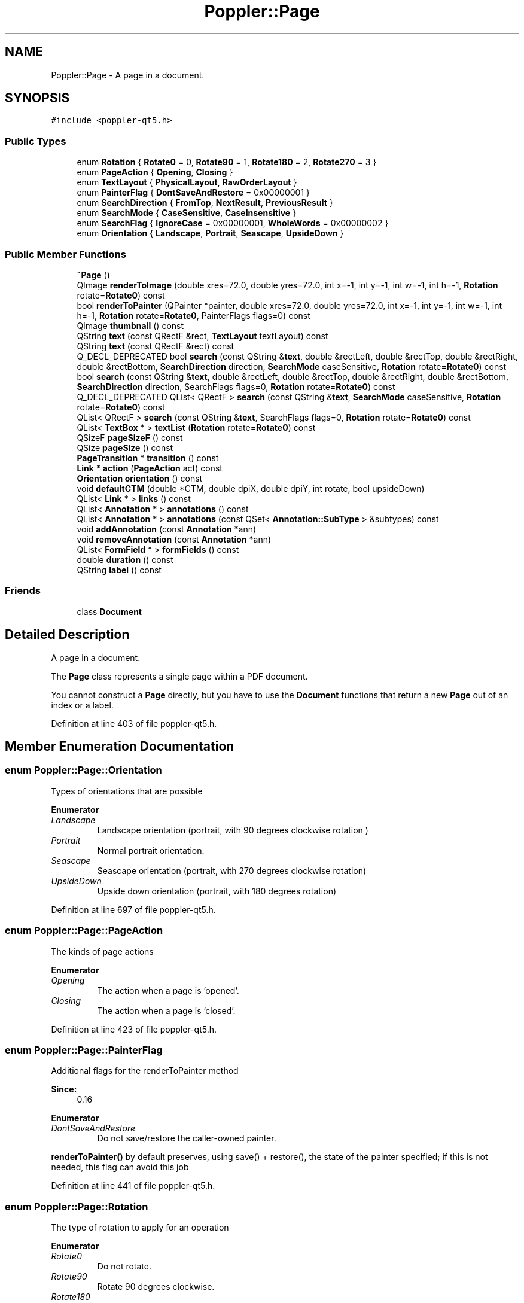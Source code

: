 .TH "Poppler::Page" 3 "Mon Jun 5 2017" "MuseScore-2.2" \" -*- nroff -*-
.ad l
.nh
.SH NAME
Poppler::Page \- A page in a document\&.  

.SH SYNOPSIS
.br
.PP
.PP
\fC#include <poppler\-qt5\&.h>\fP
.SS "Public Types"

.in +1c
.ti -1c
.RI "enum \fBRotation\fP { \fBRotate0\fP = 0, \fBRotate90\fP = 1, \fBRotate180\fP = 2, \fBRotate270\fP = 3 }"
.br
.ti -1c
.RI "enum \fBPageAction\fP { \fBOpening\fP, \fBClosing\fP }"
.br
.ti -1c
.RI "enum \fBTextLayout\fP { \fBPhysicalLayout\fP, \fBRawOrderLayout\fP }"
.br
.ti -1c
.RI "enum \fBPainterFlag\fP { \fBDontSaveAndRestore\fP = 0x00000001 }"
.br
.ti -1c
.RI "enum \fBSearchDirection\fP { \fBFromTop\fP, \fBNextResult\fP, \fBPreviousResult\fP }"
.br
.ti -1c
.RI "enum \fBSearchMode\fP { \fBCaseSensitive\fP, \fBCaseInsensitive\fP }"
.br
.ti -1c
.RI "enum \fBSearchFlag\fP { \fBIgnoreCase\fP = 0x00000001, \fBWholeWords\fP = 0x00000002 }"
.br
.ti -1c
.RI "enum \fBOrientation\fP { \fBLandscape\fP, \fBPortrait\fP, \fBSeascape\fP, \fBUpsideDown\fP }"
.br
.in -1c
.SS "Public Member Functions"

.in +1c
.ti -1c
.RI "\fB~Page\fP ()"
.br
.ti -1c
.RI "QImage \fBrenderToImage\fP (double xres=72\&.0, double yres=72\&.0, int x=\-1, int y=\-1, int w=\-1, int h=\-1, \fBRotation\fP rotate=\fBRotate0\fP) const"
.br
.ti -1c
.RI "bool \fBrenderToPainter\fP (QPainter *painter, double xres=72\&.0, double yres=72\&.0, int x=\-1, int y=\-1, int w=\-1, int h=\-1, \fBRotation\fP rotate=\fBRotate0\fP, PainterFlags flags=0) const"
.br
.ti -1c
.RI "QImage \fBthumbnail\fP () const"
.br
.ti -1c
.RI "QString \fBtext\fP (const QRectF &rect, \fBTextLayout\fP textLayout) const"
.br
.ti -1c
.RI "QString \fBtext\fP (const QRectF &rect) const"
.br
.ti -1c
.RI "Q_DECL_DEPRECATED bool \fBsearch\fP (const QString &\fBtext\fP, double &rectLeft, double &rectTop, double &rectRight, double &rectBottom, \fBSearchDirection\fP direction, \fBSearchMode\fP caseSensitive, \fBRotation\fP rotate=\fBRotate0\fP) const"
.br
.ti -1c
.RI "bool \fBsearch\fP (const QString &\fBtext\fP, double &rectLeft, double &rectTop, double &rectRight, double &rectBottom, \fBSearchDirection\fP direction, SearchFlags flags=0, \fBRotation\fP rotate=\fBRotate0\fP) const"
.br
.ti -1c
.RI "Q_DECL_DEPRECATED QList< QRectF > \fBsearch\fP (const QString &\fBtext\fP, \fBSearchMode\fP caseSensitive, \fBRotation\fP rotate=\fBRotate0\fP) const"
.br
.ti -1c
.RI "QList< QRectF > \fBsearch\fP (const QString &\fBtext\fP, SearchFlags flags=0, \fBRotation\fP rotate=\fBRotate0\fP) const"
.br
.ti -1c
.RI "QList< \fBTextBox\fP * > \fBtextList\fP (\fBRotation\fP rotate=\fBRotate0\fP) const"
.br
.ti -1c
.RI "QSizeF \fBpageSizeF\fP () const"
.br
.ti -1c
.RI "QSize \fBpageSize\fP () const"
.br
.ti -1c
.RI "\fBPageTransition\fP * \fBtransition\fP () const"
.br
.ti -1c
.RI "\fBLink\fP * \fBaction\fP (\fBPageAction\fP act) const"
.br
.ti -1c
.RI "\fBOrientation\fP \fBorientation\fP () const"
.br
.ti -1c
.RI "void \fBdefaultCTM\fP (double *CTM, double dpiX, double dpiY, int rotate, bool upsideDown)"
.br
.ti -1c
.RI "QList< \fBLink\fP * > \fBlinks\fP () const"
.br
.ti -1c
.RI "QList< \fBAnnotation\fP * > \fBannotations\fP () const"
.br
.ti -1c
.RI "QList< \fBAnnotation\fP * > \fBannotations\fP (const QSet< \fBAnnotation::SubType\fP > &subtypes) const"
.br
.ti -1c
.RI "void \fBaddAnnotation\fP (const \fBAnnotation\fP *ann)"
.br
.ti -1c
.RI "void \fBremoveAnnotation\fP (const \fBAnnotation\fP *ann)"
.br
.ti -1c
.RI "QList< \fBFormField\fP * > \fBformFields\fP () const"
.br
.ti -1c
.RI "double \fBduration\fP () const"
.br
.ti -1c
.RI "QString \fBlabel\fP () const"
.br
.in -1c
.SS "Friends"

.in +1c
.ti -1c
.RI "class \fBDocument\fP"
.br
.in -1c
.SH "Detailed Description"
.PP 
A page in a document\&. 

The \fBPage\fP class represents a single page within a PDF document\&.
.PP
You cannot construct a \fBPage\fP directly, but you have to use the \fBDocument\fP functions that return a new \fBPage\fP out of an index or a label\&. 
.PP
Definition at line 403 of file poppler\-qt5\&.h\&.
.SH "Member Enumeration Documentation"
.PP 
.SS "enum \fBPoppler::Page::Orientation\fP"
Types of orientations that are possible 
.PP
\fBEnumerator\fP
.in +1c
.TP
\fB\fILandscape \fP\fP
Landscape orientation (portrait, with 90 degrees clockwise rotation ) 
.TP
\fB\fIPortrait \fP\fP
Normal portrait orientation\&. 
.TP
\fB\fISeascape \fP\fP
Seascape orientation (portrait, with 270 degrees clockwise rotation) 
.TP
\fB\fIUpsideDown \fP\fP
Upside down orientation (portrait, with 180 degrees rotation) 
.PP
Definition at line 697 of file poppler\-qt5\&.h\&.
.SS "enum \fBPoppler::Page::PageAction\fP"
The kinds of page actions 
.PP
\fBEnumerator\fP
.in +1c
.TP
\fB\fIOpening \fP\fP
The action when a page is 'opened'\&. 
.TP
\fB\fIClosing \fP\fP
The action when a page is 'closed'\&. 
.PP
Definition at line 423 of file poppler\-qt5\&.h\&.
.SS "enum \fBPoppler::Page::PainterFlag\fP"
Additional flags for the renderToPainter method 
.PP
\fBSince:\fP
.RS 4
0\&.16 
.RE
.PP

.PP
\fBEnumerator\fP
.in +1c
.TP
\fB\fIDontSaveAndRestore \fP\fP
Do not save/restore the caller-owned painter\&.
.PP
\fBrenderToPainter()\fP by default preserves, using save() + restore(), the state of the painter specified; if this is not needed, this flag can avoid this job 
.PP
Definition at line 441 of file poppler\-qt5\&.h\&.
.SS "enum \fBPoppler::Page::Rotation\fP"
The type of rotation to apply for an operation 
.PP
\fBEnumerator\fP
.in +1c
.TP
\fB\fIRotate0 \fP\fP
Do not rotate\&. 
.TP
\fB\fIRotate90 \fP\fP
Rotate 90 degrees clockwise\&. 
.TP
\fB\fIRotate180 \fP\fP
Rotate 180 degrees\&. 
.TP
\fB\fIRotate270 \fP\fP
Rotate 270 degrees clockwise (90 degrees counterclockwise) 
.PP
Definition at line 414 of file poppler\-qt5\&.h\&.
.SS "enum \fBPoppler::Page::SearchDirection\fP"
The starting point for a search 
.PP
\fBEnumerator\fP
.in +1c
.TP
\fB\fIFromTop \fP\fP
Start sorting at the top of the document\&. 
.TP
\fB\fINextResult \fP\fP
Find the next result, moving 'down the page'\&. 
.TP
\fB\fIPreviousResult \fP\fP
Find the previous result, moving 'up the page'\&. 
.PP
Definition at line 572 of file poppler\-qt5\&.h\&.
.SS "enum \fBPoppler::Page::SearchFlag\fP"
Flags to modify the search behaviour 
.PP
\fBSince:\fP
.RS 4
0\&.31 
.RE
.PP

.PP
\fBEnumerator\fP
.in +1c
.TP
\fB\fIIgnoreCase \fP\fP
Case differences are ignored\&. 
.TP
\fB\fIWholeWords \fP\fP
Only whole words are matched\&. 
.PP
Definition at line 587 of file poppler\-qt5\&.h\&.
.SS "enum \fBPoppler::Page::SearchMode\fP"
The type of search to perform 
.PP
\fBEnumerator\fP
.in +1c
.TP
\fB\fICaseSensitive \fP\fP
Case differences cause no match in searching\&. 
.TP
\fB\fICaseInsensitive \fP\fP
Case differences are ignored in matching\&. 
.PP
Definition at line 580 of file poppler\-qt5\&.h\&.
.SS "enum \fBPoppler::Page::TextLayout\fP"
How the text is going to be returned 
.PP
\fBSince:\fP
.RS 4
0\&.16 
.RE
.PP

.PP
\fBEnumerator\fP
.in +1c
.TP
\fB\fIPhysicalLayout \fP\fP
The text is layouted to resemble the real page layout\&. 
.TP
\fB\fIRawOrderLayout \fP\fP
The text is returned without any type of processing\&. 
.PP
Definition at line 432 of file poppler\-qt5\&.h\&.
.SH "Constructor & Destructor Documentation"
.PP 
.SS "Page::~Page ()"
Destructor\&. 
.PP
Definition at line 285 of file poppler\-page\&.cc\&.
.SH "Member Function Documentation"
.PP 
.SS "\fBLink\fP * Page::action (\fBPageAction\fP act) const"
Gets the page action specified, or NULL if there is no action\&.
.PP
\fBSince:\fP
.RS 4
0\&.6 
.RE
.PP

.PP
Definition at line 638 of file poppler\-page\&.cc\&.
.SS "void Page::addAnnotation (const \fBAnnotation\fP * ann)"
Adds an annotation to the page
.PP
\fBNote:\fP
.RS 4
Ownership of the annotation object stays with the caller, who can delete it at any time\&. 
.RE
.PP
\fBSince:\fP
.RS 4
0\&.20 
.RE
.PP

.PP
Definition at line 724 of file poppler\-page\&.cc\&.
.SS "QList< \fBAnnotation\fP * > Page::annotations () const"
Returns the annotations of the page
.PP
\fBNote:\fP
.RS 4
If you call this method twice, you get different objects pointing to the same annotations (see \fBAnnotation\fP)\&. The caller owns the returned objects and they should be deleted when no longer required\&. 
.RE
.PP

.PP
Definition at line 714 of file poppler\-page\&.cc\&.
.SS "QList< \fBAnnotation\fP * > Page::annotations (const QSet< \fBAnnotation::SubType\fP > & subtypes) const"
Returns the annotations of the page
.PP
\fBParameters:\fP
.RS 4
\fIsubtypes\fP the subtypes of annotations you are interested in
.RE
.PP
\fBNote:\fP
.RS 4
If you call this method twice, you get different objects pointing to the same annotations (see \fBAnnotation\fP)\&. The caller owns the returned objects and they should be deleted when no longer required\&.
.RE
.PP
\fBSince:\fP
.RS 4
0\&.28 
.RE
.PP

.PP
Definition at line 719 of file poppler\-page\&.cc\&.
.SS "void Page::defaultCTM (double * CTM, double dpiX, double dpiY, int rotate, bool upsideDown)"
The default CTM 
.PP
Definition at line 700 of file poppler\-page\&.cc\&.
.SS "double Page::duration (void) const"
Returns the page duration\&. That is the time, in seconds, that the page should be displayed before the presentation automatically advances to the next page\&. Returns < 0 if duration is not set\&.
.PP
\fBSince:\fP
.RS 4
0\&.6 
.RE
.PP

.PP
Definition at line 776 of file poppler\-page\&.cc\&.
.SS "QList< \fBFormField\fP * > Page::formFields () const"
Returns the form fields on the page The caller gets the ownership of the returned objects\&.
.PP
\fBSince:\fP
.RS 4
0\&.6 
.RE
.PP

.PP
Definition at line 734 of file poppler\-page\&.cc\&.
.SS "QString Page::label () const"
Returns the label of the page, or a null string is the page has no label\&.
.PP
\fBSince:\fP
.RS 4
0\&.6 
.RE
.PP

.PP
Definition at line 781 of file poppler\-page\&.cc\&.
.SS "QList< \fBLink\fP * > Page::links () const"
Gets the links of the page 
.PP
Definition at line 705 of file poppler\-page\&.cc\&.
.SS "\fBPage::Orientation\fP Page::orientation () const"
The orientation of the page 
.PP
Definition at line 682 of file poppler\-page\&.cc\&.
.SS "QSize Page::pageSize () const"

.PP
\fBReturns:\fP
.RS 4
The dimensions (cropbox) of the page, in points (i\&.e\&. 1/72th of an inch) 
.RE
.PP

.PP
Definition at line 677 of file poppler\-page\&.cc\&.
.SS "QSizeF Page::pageSizeF () const"

.PP
\fBReturns:\fP
.RS 4
The dimensions (cropbox) of the page, in points (i\&.e\&. 1/72th of an inch) 
.RE
.PP

.PP
Definition at line 667 of file poppler\-page\&.cc\&.
.SS "void Page::removeAnnotation (const \fBAnnotation\fP * ann)"
Removes an annotation from the page and destroys the annotation object
.PP
\fBNote:\fP
.RS 4
There mustn't be other \fBAnnotation\fP objects pointing this annotation 
.RE
.PP
\fBSince:\fP
.RS 4
0\&.20 
.RE
.PP

.PP
Definition at line 729 of file poppler\-page\&.cc\&.
.SS "QImage Page::renderToImage (double xres = \fC72\&.0\fP, double yres = \fC72\&.0\fP, int x = \fC\-1\fP, int y = \fC\-1\fP, int w = \fC\-1\fP, int h = \fC\-1\fP, \fBRotation\fP rotate = \fC\fBRotate0\fP\fP) const"
Render the page to a QImage using the current \fBDocument renderer\fP\&.
.PP
If \fCx\fP = \fCy\fP = \fCw\fP = \fCh\fP = -1, the method will automatically compute the size of the image from the horizontal and vertical resolutions specified in \fCxres\fP and \fCyres\fP\&. Otherwise, the method renders only a part of the page, specified by the parameters (\fCx\fP, \fCy\fP, \fCw\fP, \fCh\fP) in pixel coordinates\&. The returned QImage then has size (\fCw\fP, \fCh\fP), independent of the page size\&.
.PP
\fBParameters:\fP
.RS 4
\fIx\fP specifies the left x-coordinate of the box, in pixels\&.
.br
\fIy\fP specifies the top y-coordinate of the box, in pixels\&.
.br
\fIw\fP specifies the width of the box, in pixels\&.
.br
\fIh\fP specifies the height of the box, in pixels\&.
.br
\fIxres\fP horizontal resolution of the graphics device, in dots per inch
.br
\fIyres\fP vertical resolution of the graphics device, in dots per inch
.br
\fIrotate\fP how to rotate the page
.RE
.PP
\fBWarning:\fP
.RS 4
The parameter (\fCx\fP, \fCy\fP, \fCw\fP, \fCh\fP) are not well-tested\&. Unusual or meaningless parameters may lead to rather unexpected results\&.
.RE
.PP
\fBReturns:\fP
.RS 4
a QImage of the page, or a null image on failure\&.
.RE
.PP
\fBSince:\fP
.RS 4
0\&.6 
.RE
.PP

.PP
Definition at line 291 of file poppler\-page\&.cc\&.
.SS "bool Page::renderToPainter (QPainter * painter, double xres = \fC72\&.0\fP, double yres = \fC72\&.0\fP, int x = \fC\-1\fP, int y = \fC\-1\fP, int w = \fC\-1\fP, int h = \fC\-1\fP, \fBRotation\fP rotate = \fC\fBRotate0\fP\fP, PainterFlags flags = \fC0\fP) const"
Render the page to the specified QPainter using the current \fBDocument renderer\fP\&.
.PP
If \fCx\fP = \fCy\fP = \fCw\fP = \fCh\fP = -1, the method will automatically compute the size of the page area from the horizontal and vertical resolutions specified in \fCxres\fP and \fCyres\fP\&. Otherwise, the method renders only a part of the page, specified by the parameters (\fCx\fP, \fCy\fP, \fCw\fP, \fCh\fP) in pixel coordinates\&.
.PP
\fBParameters:\fP
.RS 4
\fIpainter\fP the painter to paint on
.br
\fIx\fP specifies the left x-coordinate of the box, in pixels\&.
.br
\fIy\fP specifies the top y-coordinate of the box, in pixels\&.
.br
\fIw\fP specifies the width of the box, in pixels\&.
.br
\fIh\fP specifies the height of the box, in pixels\&.
.br
\fIxres\fP horizontal resolution of the graphics device, in dots per inch
.br
\fIyres\fP vertical resolution of the graphics device, in dots per inch
.br
\fIrotate\fP how to rotate the page
.br
\fIflags\fP additional painter flags
.RE
.PP
\fBWarning:\fP
.RS 4
The parameter (\fCx\fP, \fCy\fP, \fCw\fP, \fCh\fP) are not well-tested\&. Unusual or meaningless parameters may lead to rather unexpected results\&.
.RE
.PP
\fBReturns:\fP
.RS 4
whether the painting succeeded
.RE
.PP
\fBNote:\fP
.RS 4
This method is only supported for Arthur
.RE
.PP
\fBSince:\fP
.RS 4
0\&.16 
.RE
.PP

.PP
Definition at line 417 of file poppler\-page\&.cc\&.
.SS "bool Page::search (const QString & text, double & rectLeft, double & rectTop, double & rectRight, double & rectBottom, \fBSearchDirection\fP direction, \fBSearchMode\fP caseSensitive, \fBRotation\fP rotate = \fC\fBRotate0\fP\fP) const"
Returns true if the specified text was found\&.
.PP
\fBParameters:\fP
.RS 4
\fItext\fP the text the search 
.br
\fIrectXXX\fP in all directions is used to return where the text was found, for NextResult and PreviousResult indicates where to continue searching for 
.br
\fIdirection\fP in which direction do the search 
.br
\fIcaseSensitive\fP be case sensitive? 
.br
\fIrotate\fP the rotation to apply for the search order 
.RE
.PP
\fBSince:\fP
.RS 4
0\&.14 
.RE
.PP

.PP
Definition at line 510 of file poppler\-page\&.cc\&.
.SS "bool Page::search (const QString & text, double & rectLeft, double & rectTop, double & rectRight, double & rectBottom, \fBSearchDirection\fP direction, SearchFlags flags = \fC0\fP, \fBRotation\fP rotate = \fC\fBRotate0\fP\fP) const"
Returns true if the specified text was found\&.
.PP
\fBParameters:\fP
.RS 4
\fItext\fP the text the search 
.br
\fIrectXXX\fP in all directions is used to return where the text was found, for NextResult and PreviousResult indicates where to continue searching for 
.br
\fIdirection\fP in which direction do the search 
.br
\fIflags\fP the flags to consider during matching 
.br
\fIrotate\fP the rotation to apply for the search order
.RE
.PP
\fBSince:\fP
.RS 4
0\&.31 
.RE
.PP

.PP
Definition at line 524 of file poppler\-page\&.cc\&.
.SS "QList< QRectF > Page::search (const QString & text, \fBSearchMode\fP caseSensitive, \fBRotation\fP rotate = \fC\fBRotate0\fP\fP) const"
Returns a list of all occurrences of the specified text on the page\&.
.PP
\fBParameters:\fP
.RS 4
\fItext\fP the text to search 
.br
\fIcaseSensitive\fP whether to be case sensitive 
.br
\fIrotate\fP the rotation to apply for the search order
.RE
.PP
\fBWarning:\fP
.RS 4
Do not use the returned QRectF as arguments of another search call because of truncation issues if qreal is defined as float\&.
.RE
.PP
\fBSince:\fP
.RS 4
0\&.22 
.RE
.PP

.PP
Definition at line 539 of file poppler\-page\&.cc\&.
.SS "QList< QRectF > Page::search (const QString & text, SearchFlags flags = \fC0\fP, \fBRotation\fP rotate = \fC\fBRotate0\fP\fP) const"
Returns a list of all occurrences of the specified text on the page\&.
.PP
\fBParameters:\fP
.RS 4
\fItext\fP the text to search 
.br
\fIflags\fP the flags to consider during matching 
.br
\fIrotate\fP the rotation to apply for the search order
.RE
.PP
\fBWarning:\fP
.RS 4
Do not use the returned QRectF as arguments of another search call because of truncation issues if qreal is defined as float\&.
.RE
.PP
\fBSince:\fP
.RS 4
0\&.31 
.RE
.PP

.PP
Definition at line 553 of file poppler\-page\&.cc\&.
.SS "QString Page::text (const QRectF & rect, \fBTextLayout\fP textLayout) const"
Returns the text that is inside a specified rectangle
.PP
\fBParameters:\fP
.RS 4
\fIrect\fP the rectangle specifying the area of interest, with coordinates given in points, i\&.e\&., 1/72th of an inch\&. If rect is null, all text on the page is given
.RE
.PP
\fBSince:\fP
.RS 4
0\&.16 
.RE
.PP

.PP
Definition at line 476 of file poppler\-page\&.cc\&.
.SS "QString Page::text (const QRectF & rect) const"
Returns the text that is inside a specified rectangle\&. The text is returned using the physical layout of the page
.PP
\fBParameters:\fP
.RS 4
\fIrect\fP the rectangle specifying the area of interest, with coordinates given in points, i\&.e\&., 1/72th of an inch\&. If rect is null, all text on the page is given 
.RE
.PP

.PP
Definition at line 505 of file poppler\-page\&.cc\&.
.SS "QList< \fBTextBox\fP * > Page::textList (\fBRotation\fP rotate = \fC\fBRotate0\fP\fP) const"
Returns a list of text of the page
.PP
This method returns a QList of TextBoxes that contain all the text of the page, with roughly one text word of text per \fBTextBox\fP item\&.
.PP
For text written in western languages (left-to-right and up-to-down), the QList contains the text in the proper order\&.
.PP
\fBNote:\fP
.RS 4
The caller owns the text boxes and they should be deleted when no longer required\&.
.RE
.PP
\fBWarning:\fP
.RS 4
This method is not tested with Asian scripts 
.RE
.PP

.PP
Definition at line 568 of file poppler\-page\&.cc\&.
.SS "QImage Page::thumbnail () const"
Get the page thumbnail if it exists\&.
.PP
\fBReturns:\fP
.RS 4
a QImage of the thumbnail, or a null image if the PDF does not contain one for this page
.RE
.PP
\fBSince:\fP
.RS 4
0\&.12 
.RE
.PP

.PP
Definition at line 458 of file poppler\-page\&.cc\&.
.SS "\fBPageTransition\fP * Page::transition (void) const"
Returns the transition of this page
.PP
\fBReturns:\fP
.RS 4
a pointer to a \fBPageTransition\fP structure that defines how transition to this page shall be performed\&.
.RE
.PP
\fBNote:\fP
.RS 4
The \fBPageTransition\fP structure is owned by this page, and will automatically be destroyed when this page class is destroyed\&. 
.RE
.PP

.PP
Definition at line 626 of file poppler\-page\&.cc\&.

.SH "Author"
.PP 
Generated automatically by Doxygen for MuseScore-2\&.2 from the source code\&.
